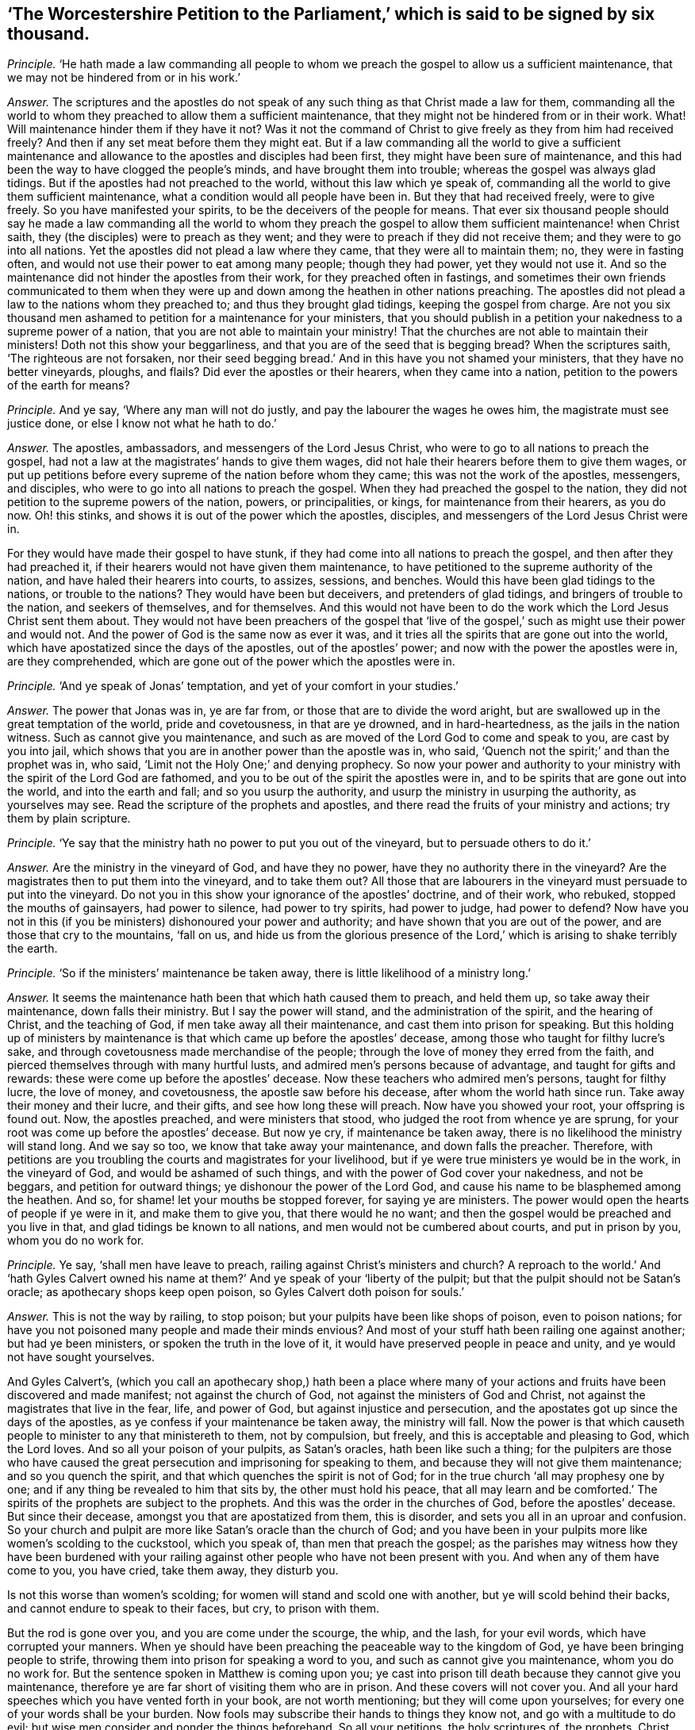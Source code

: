 [.style-blurb, short="The Worcestershire Petition to the Parliament"]
== '`The Worcestershire Petition to the Parliament,`' which is said to be signed by six thousand.

[.discourse-part]
_Principle._ '`He hath made a law commanding all people to whom we
preach the gospel to allow us a sufficient maintenance,
that we may not be hindered from or in his work.`'

[.discourse-part]
_Answer._ The scriptures and the apostles do not speak of
any such thing as that Christ made a law for them,
commanding all the world to whom they preached to allow them a sufficient maintenance,
that they might not be hindered from or in their work.
What!
Will maintenance hinder them if they have it not?
Was it not the command of Christ to give freely as they from him had received freely?
And then if any set meat before them they might eat.
But if a law commanding all the world to give a sufficient maintenance
and allowance to the apostles and disciples had been first,
they might have been sure of maintenance,
and this had been the way to have clogged the people`'s minds,
and have brought them into trouble; whereas the gospel was always glad tidings.
But if the apostles had not preached to the world, without this law which ye speak of,
commanding all the world to give them sufficient maintenance,
what a condition would all people have been in.
But they that had received freely, were to give freely.
So you have manifested your spirits, to be the deceivers of the people for means.
That ever six thousand people should say he made a law commanding all the world to whom
they preach the gospel to allow them sufficient maintenance! when Christ saith,
they (the disciples) were to preach as they went;
and they were to preach if they did not receive them;
and they were to go into all nations.
Yet the apostles did not plead a law where they came,
that they were all to maintain them; no, they were in fasting often,
and would not use their power to eat among many people; though they had power,
yet they would not use it.
And so the maintenance did not hinder the apostles from their work,
for they preached often in fastings,
and sometimes their own friends communicated to them when they
were up and down among the heathen in other nations preaching.
The apostles did not plead a law to the nations whom they preached to;
and thus they brought glad tidings, keeping the gospel from charge.
Are not you six thousand men ashamed to petition for a maintenance for your ministers,
that you should publish in a petition your nakedness to a supreme power of a nation,
that you are not able to maintain your ministry!
That the churches are not able to maintain their ministers!
Doth not this show your beggarliness, and that you are of the seed that is begging bread?
When the scriptures saith, '`The righteous are not forsaken,
nor their seed begging bread.`' And in this have you not shamed your ministers,
that they have no better vineyards, ploughs, and flails?
Did ever the apostles or their hearers, when they came into a nation,
petition to the powers of the earth for means?

[.discourse-part]
_Principle._ And ye say, '`Where any man will not do justly,
and pay the labourer the wages he owes him, the magistrate must see justice done,
or else I know not what he hath to do.`'

[.discourse-part]
_Answer._ The apostles, ambassadors, and messengers of the Lord Jesus Christ,
who were to go to all nations to preach the gospel,
had not a law at the magistrates`' hands to give them wages,
did not hale their hearers before them to give them wages,
or put up petitions before every supreme of the nation before whom they came;
this was not the work of the apostles, messengers, and disciples,
who were to go into all nations to preach the gospel.
When they had preached the gospel to the nation,
they did not petition to the supreme powers of the nation, powers, or principalities,
or kings, for maintenance from their hearers, as you do now.
Oh! this stinks, and shows it is out of the power which the apostles, disciples,
and messengers of the Lord Jesus Christ were in.

For they would have made their gospel to have stunk,
if they had come into all nations to preach the gospel,
and then after they had preached it,
if their hearers would not have given them maintenance,
to have petitioned to the supreme authority of the nation,
and have haled their hearers into courts, to assizes, sessions, and benches.
Would this have been glad tidings to the nations, or trouble to the nations?
They would have been but deceivers, and pretenders of glad tidings,
and bringers of trouble to the nation, and seekers of themselves, and for themselves.
And this would not have been to do the work which the Lord Jesus Christ sent them about.
They would not have been preachers of the gospel that '`live of
the gospel,`' such as might use their power and would not.
And the power of God is the same now as ever it was,
and it tries all the spirits that are gone out into the world,
which have apostatized since the days of the apostles, out of the apostles`' power;
and now with the power the apostles were in, are they comprehended,
which are gone out of the power which the apostles were in.

[.discourse-part]
_Principle._ '`And ye speak of Jonas`' temptation, and yet of your comfort in your studies.`'

[.discourse-part]
_Answer._ The power that Jonas was in, ye are far from,
or those that are to divide the word aright,
but are swallowed up in the great temptation of the world, pride and covetousness,
in that are ye drowned, and in hard-heartedness, as the jails in the nation witness.
Such as cannot give you maintenance,
and such as are moved of the Lord God to come and speak to you,
are cast by you into jail,
which shows that you are in another power than the apostle was in, who said,
'`Quench not the spirit;`' and than the prophet was in, who said,
'`Limit not the Holy One;`' and denying prophecy.
So now your power and authority to your ministry
with the spirit of the Lord God are fathomed,
and you to be out of the spirit the apostles were in,
and to be spirits that are gone out into the world, and into the earth and fall;
and so you usurp the authority, and usurp the ministry in usurping the authority,
as yourselves may see.
Read the scripture of the prophets and apostles,
and there read the fruits of your ministry and actions; try them by plain scripture.

[.discourse-part]
_Principle._ '`Ye say that the ministry hath no power to put you out of the vineyard,
but to persuade others to do it.`'

[.discourse-part]
_Answer._ Are the ministry in the vineyard of God, and have they no power,
have they no authority there in the vineyard?
Are the magistrates then to put them into the vineyard, and to take them out?
All those that are labourers in the vineyard must persuade to put into the vineyard.
Do not you in this show your ignorance of the apostles`' doctrine, and of their work,
who rebuked, stopped the mouths of gainsayers, had power to silence,
had power to try spirits, had power to judge, had power to defend?
Now have you not in this (if you be ministers) dishonoured your power and authority;
and have shown that you are out of the power, and are those that cry to the mountains,
'`fall on us,
and hide us from the glorious presence of the Lord,`'
which is arising to shake terribly the earth.

[.discourse-part]
_Principle._ '`So if the ministers`' maintenance be taken away,
there is little likelihood of a ministry long.`'

[.discourse-part]
_Answer._ It seems the maintenance hath been that which hath caused them to preach,
and held them up, so take away their maintenance, down falls their ministry.
But I say the power will stand, and the administration of the spirit,
and the hearing of Christ, and the teaching of God,
if men take away all their maintenance, and cast them into prison for speaking.
But this holding up of ministers by maintenance is
that which came up before the apostles`' decease,
among those who taught for filthy lucre`'s sake,
and through covetousness made merchandise of the people;
through the love of money they erred from the faith,
and pierced themselves through with many hurtful lusts,
and admired men`'s persons because of advantage, and taught for gifts and rewards:
these were come up before the apostles`' decease.
Now these teachers who admired men`'s persons, taught for filthy lucre,
the love of money, and covetousness, the apostle saw before his decease,
after whom the world hath since run.
Take away their money and their lucre, and their gifts,
and see how long these will preach.
Now have you showed your root, your offspring is found out.
Now, the apostles preached, and were ministers that stood,
who judged the root from whence ye are sprung,
for your root was come up before the apostles`' decease.
But now ye cry, if maintenance be taken away,
there is no likelihood the ministry will stand long.
And we say so too, we know that take away your maintenance, and down falls the preacher.
Therefore,
with petitions are you troubling the courts and magistrates for your livelihood,
but if ye were true ministers ye would be in the work, in the vineyard of God,
and would be ashamed of such things, and with the power of God cover your nakedness,
and not be beggars, and petition for outward things;
ye dishonour the power of the Lord God,
and cause his name to be blasphemed among the heathen.
And so, for shame! let your mouths be stopped forever, for saying ye are ministers.
The power would open the hearts of people if ye were in it, and make them to give you,
that there would he no want; and then the gospel would be preached and you live in that,
and glad tidings be known to all nations, and men would not be cumbered about courts,
and put in prison by you, whom you do no work for.

[.discourse-part]
_Principle._ Ye say, '`shall men have leave to preach,
railing against Christ`'s ministers and church?
A reproach to the world.`' And '`hath Gyles Calvert owned his name
at them?`' And ye speak of your '`liberty of the pulpit;
but that the pulpit should not be Satan`'s oracle; as apothecary shops keep open poison,
so Gyles Calvert doth poison for souls.`'

[.discourse-part]
_Answer._ This is not the way by railing, to stop poison;
but your pulpits have been like shops of poison, even to poison nations;
for have you not poisoned many people and made their minds envious?
And most of your stuff hath been railing one against another; but had ye been ministers,
or spoken the truth in the love of it, it would have preserved people in peace and unity,
and ye would not have sought yourselves.

And Gyles Calvert`'s,
(which you call an apothecary shop,) hath been a place where many
of your actions and fruits have been discovered and made manifest;
not against the church of God, not against the ministers of God and Christ,
not against the magistrates that live in the fear, life, and power of God,
but against injustice and persecution,
and the apostates got up since the days of the apostles,
as ye confess if your maintenance be taken away, the ministry will fall.
Now the power is that which causeth people to minister to any that ministereth to them,
not by compulsion, but freely, and this is acceptable and pleasing to God,
which the Lord loves.
And so all your poison of your pulpits, as Satan`'s oracles, hath been like such a thing;
for the pulpiters are those who have caused the great
persecution and imprisoning for speaking to them,
and because they will not give them maintenance; and so you quench the spirit,
and that which quenches the spirit is not of God;
for in the true church '`all may prophesy one by one;
and if any thing be revealed to him that sits by, the other must hold his peace,
that all may learn and be comforted.`' The spirits
of the prophets are subject to the prophets.
And this was the order in the churches of God, before the apostles`' decease.
But since their decease, amongst you that are apostatized from them, this is disorder,
and sets you all in an uproar and confusion.
So your church and pulpit are more like Satan`'s oracle than the church of God;
and you have been in your pulpits more like women`'s scolding to the cuckstool,
which you speak of, than men that preach the gospel;
as the parishes may witness how they have been burdened with your
railing against other people who have not been present with you.
And when any of them have come to you, you have cried, take them away, they disturb you.

Is not this worse than women`'s scolding;
for women will stand and scold one with another, but ye will scold behind their backs,
and cannot endure to speak to their faces, but cry, to prison with them.

But the rod is gone over you, and you are come under the scourge, the whip, and the lash,
for your evil words, which have corrupted your manners.
When ye should have been preaching the peaceable way to the kingdom of God,
ye have been bringing people to strife,
throwing them into prison for speaking a word to you,
and such as cannot give you maintenance, whom you do no work for.
But the sentence spoken in Matthew is coming upon you;
ye cast into prison till death because they cannot give you maintenance,
therefore ye are far short of visiting them who are in prison.
And these covers will not cover you.
And all your hard speeches which you have vented forth in your book,
are not worth mentioning; but they will come upon yourselves;
for every one of your words shall be your burden.
Now fools may subscribe their hands to things they know not,
and go with a multitude to do evil;
but wise men consider and ponder the things beforehand.
So all your petitions, the holy scriptures of, the prophets, Christ, and the apostles,
read and try them,
whether ye have ever an example amongst any of the ministers of the gospel,
that ever put up a petition to any supreme of a nation;
or that Christ ever gave them any such command,
that his disciples should go and beg with a petition
to the supreme powers of the nation for maintenance?
Have not you in this dishonoured the gospel and christianity,
and showed that you are not of the royal priesthood, nor of the royal seed,
nor everlasting covenant?
nor you ministers to be those that do freely give, who have freely received?
but to be such whose spirits are in the earth,
and that you petitioners are not able to maintain them!
Which all magistrates that stand in the fear of the Lord God will judge,
and so see that you have shamed yourselves, your ministry, and church,
and that you are not a vineyard, that you have not a flock to give you milk,
but they must be fain to give you; and the magistrates must give your ministers milk.
And so ye have showed the slothfulness of them that have ploughed,
and are not made partakers of their hope, but have lost it.
In vain have they ploughed, and thrashed, and not got out the corn.
And in all this have you not showed your idleness,
that ye have not laboured and got a vineyard, and thrashed and got corn,
and have not ploughed and sowed the seed?
And will not the magistrates see you in this?
And have not they wronged you in maintaining you in idleness?
Will not the magistrates see that they have done so, and will be packhorses no longer,
nor executioners for you, who have executed your malice upon them you do no work for,
neither have hired you,
and cast them into prison when they have spoken to you to repent and fear God.
And so it is time for the magistrates to do justice,
and execute the law upon you idle vagabonds.
